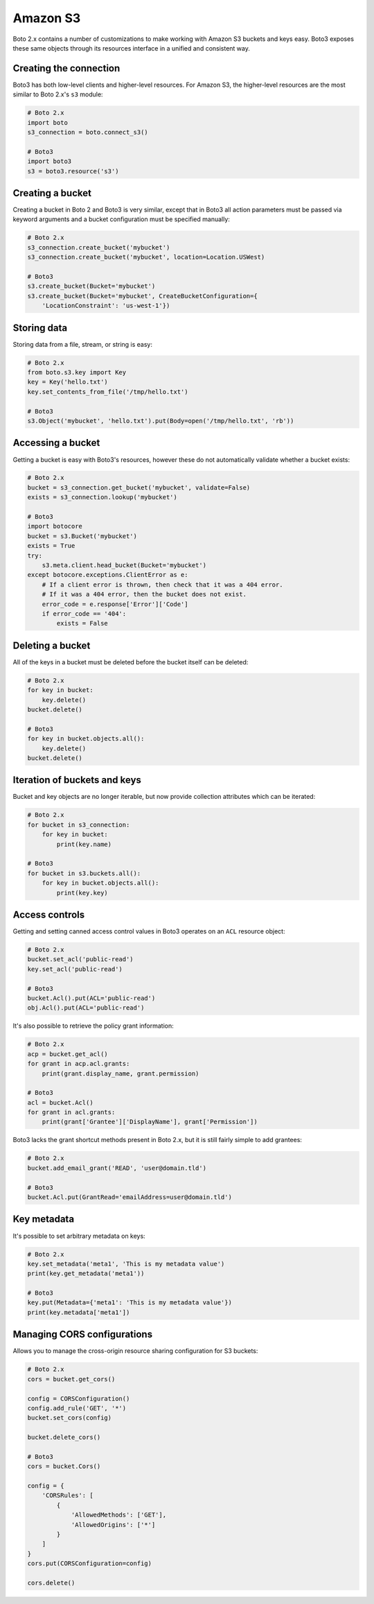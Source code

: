 .. _guide_migration_s3:

Amazon S3
=========
Boto 2.x contains a number of customizations to make working with Amazon S3 buckets and keys easy. Boto3 exposes these same objects through its resources interface in a unified and consistent way.

Creating the connection
-----------------------
Boto3 has both low-level clients and higher-level resources. For Amazon S3, the higher-level resources are the most similar to Boto 2.x's ``s3`` module:

.. code-block:: python

    # Boto 2.x
    import boto
    s3_connection = boto.connect_s3()

    # Boto3
    import boto3
    s3 = boto3.resource('s3')

Creating a bucket
-----------------
Creating a bucket in Boto 2 and Boto3 is very similar, except that in Boto3 all action parameters must be passed via keyword arguments and a bucket configuration must be specified manually:

.. code-block:: python

    # Boto 2.x
    s3_connection.create_bucket('mybucket')
    s3_connection.create_bucket('mybucket', location=Location.USWest)

    # Boto3
    s3.create_bucket(Bucket='mybucket')
    s3.create_bucket(Bucket='mybucket', CreateBucketConfiguration={
        'LocationConstraint': 'us-west-1'})

Storing data
------------
Storing data from a file, stream, or string is easy:

.. code-block:: python

    # Boto 2.x
    from boto.s3.key import Key
    key = Key('hello.txt')
    key.set_contents_from_file('/tmp/hello.txt')

    # Boto3
    s3.Object('mybucket', 'hello.txt').put(Body=open('/tmp/hello.txt', 'rb'))


Accessing a bucket
------------------
Getting a bucket is easy with Boto3's resources, however these do not automatically validate whether a bucket exists:

.. code-block:: python

    # Boto 2.x
    bucket = s3_connection.get_bucket('mybucket', validate=False)
    exists = s3_connection.lookup('mybucket')

    # Boto3
    import botocore
    bucket = s3.Bucket('mybucket')
    exists = True
    try:
        s3.meta.client.head_bucket(Bucket='mybucket')
    except botocore.exceptions.ClientError as e:
        # If a client error is thrown, then check that it was a 404 error.
        # If it was a 404 error, then the bucket does not exist.
        error_code = e.response['Error']['Code']
        if error_code == '404':
            exists = False

Deleting a bucket
-----------------
All of the keys in a bucket must be deleted before the bucket itself can be deleted:

.. code-block:: python

    # Boto 2.x
    for key in bucket:
        key.delete()
    bucket.delete()

    # Boto3
    for key in bucket.objects.all():
        key.delete()
    bucket.delete()

Iteration of buckets and keys
-----------------------------
Bucket and key objects are no longer iterable, but now provide collection attributes which can be iterated:

.. code-block:: python

    # Boto 2.x
    for bucket in s3_connection:
        for key in bucket:
            print(key.name)

    # Boto3
    for bucket in s3.buckets.all():
        for key in bucket.objects.all():
            print(key.key)

Access controls
---------------
Getting and setting canned access control values in Boto3 operates on an ``ACL`` resource object:

.. code-block:: python

    # Boto 2.x
    bucket.set_acl('public-read')
    key.set_acl('public-read')

    # Boto3
    bucket.Acl().put(ACL='public-read')
    obj.Acl().put(ACL='public-read')

It's also possible to retrieve the policy grant information:

.. code-block:: python

    # Boto 2.x
    acp = bucket.get_acl()
    for grant in acp.acl.grants:
        print(grant.display_name, grant.permission)

    # Boto3
    acl = bucket.Acl()
    for grant in acl.grants:
        print(grant['Grantee']['DisplayName'], grant['Permission'])

Boto3 lacks the grant shortcut methods present in Boto 2.x, but it is still fairly simple to add grantees:

.. code-block:: python

    # Boto 2.x
    bucket.add_email_grant('READ', 'user@domain.tld')

    # Boto3
    bucket.Acl.put(GrantRead='emailAddress=user@domain.tld')

Key metadata
------------
It's possible to set arbitrary metadata on keys:

.. code-block:: python

    # Boto 2.x
    key.set_metadata('meta1', 'This is my metadata value')
    print(key.get_metadata('meta1'))

    # Boto3
    key.put(Metadata={'meta1': 'This is my metadata value'})
    print(key.metadata['meta1'])

Managing CORS configurations
---------------------------
Allows you to manage the cross-origin resource sharing configuration for S3 buckets:

.. code-block:: python

    # Boto 2.x
    cors = bucket.get_cors()

    config = CORSConfiguration()
    config.add_rule('GET', '*')
    bucket.set_cors(config)

    bucket.delete_cors()

    # Boto3
    cors = bucket.Cors()

    config = {
        'CORSRules': [
            {
                'AllowedMethods': ['GET'],
                'AllowedOrigins': ['*']
            }
        ]
    }
    cors.put(CORSConfiguration=config)

    cors.delete()
